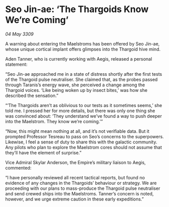 * Seo Jin-ae: ‘The Thargoids Know We’re Coming’

/04 May 3309/

A warning about entering the Maelstroms has been offered by Seo Jin-ae, whose unique cortical implant offers glimpses into the Thargoid hive mind. 

Aden Tanner, who is currently working with Aegis, released a personal statement: 

“Seo Jin-ae approached me in a state of distress shortly after the first tests of the Thargoid pulse neutraliser. She claimed that, as the probes passed through Taranis’s energy wave, she perceived a change among the Thargoid voices. ‘Like being woken up by insect bites,’ was how she described the sensation.” 

“‘The Thargoids aren’t as oblivious to our tests as it sometimes seems,’ she told me. I pressed her for more details, but there was only one thing she was convinced about: ‘They understand we’ve found a way to push deeper into the Maelstrom. They know we’re coming.’” 

“Now, this might mean nothing at all, and it’s not verifiable data. But it prompted Professor Tesreau to pass on Seo’s concerns to the superpowers. Likewise, I feel a sense of duty to share this with the galactic community. Any pilots who plan to explore the Maelstrom cores should not assume that they’ll have the element of surprise.” 

Vice Admiral Skylar Anderson, the Empire’s military liaison to Aegis, commented: 

“I have personally reviewed all recent tactical reports, but found no evidence of any changes in the Thargoids’ behaviour or strategy. We are proceeding with our plans to mass-produce the Thargoid pulse neutraliser and send crewed ships into the Maelstroms. Tanner’s concern is noted, however, and we urge extreme caution in these early expeditions.”